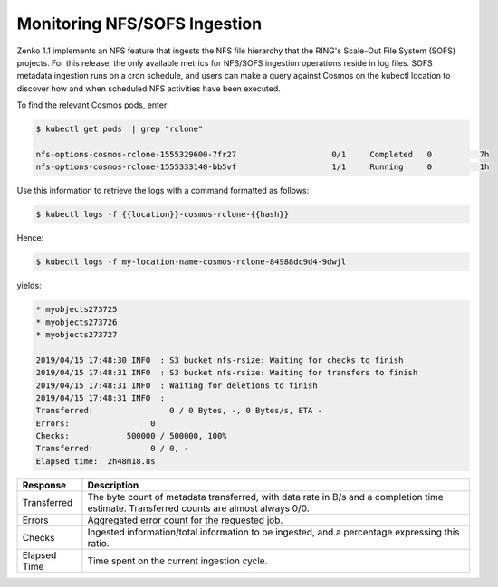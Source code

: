 .. _`Monitoring_NFS-SOFS_Ingestion`:

Monitoring NFS/SOFS Ingestion
=============================

Zenko 1.1 implements an NFS feature that ingests the NFS file hierarchy that the
RING's Scale-Out File System (SOFS) projects. For this release, the only
available metrics for NFS/SOFS ingestion operations reside in log files. SOFS
metadata ingestion runs on a cron schedule, and users can make a query against
Cosmos on the kubectl location to discover how and when scheduled NFS activities
have been executed.

To find the relevant Cosmos pods, enter:

.. code::

   $ kubectl get pods  | grep "rclone"

   nfs-options-cosmos-rclone-1555329600-7fr27                    0/1     Completed   0          7h
   nfs-options-cosmos-rclone-1555333140-bb5vf                    1/1     Running     0          1h

Use this information to retrieve the logs with a command formatted as follows:

.. code::

   $ kubectl logs -f {{location}}-cosmos-rclone-{{hash}}

Hence:

.. code::

   $ kubectl logs -f my-location-name-cosmos-rclone-84988dc9d4-9dwjl

yields:

.. code::

   * myobjects273725
   * myobjects273726
   * myobjects273727

   2019/04/15 17:48:30 INFO  : S3 bucket nfs-rsize: Waiting for checks to finish
   2019/04/15 17:48:31 INFO  : S3 bucket nfs-rsize: Waiting for transfers to finish
   2019/04/15 17:48:31 INFO  : Waiting for deletions to finish
   2019/04/15 17:48:31 INFO  :
   Transferred:                0 / 0 Bytes, -, 0 Bytes/s, ETA -
   Errors:                 0
   Checks:            500000 / 500000, 100%
   Transferred:            0 / 0, -
   Elapsed time:  2h48m18.8s


.. tabularcolumns:: X{0.20\textwidth}X{0.75\textwidth}
.. table::

   +--------------+------------------------------------------------------------+
   | Response     | Description                                                |
   +==============+============================================================+
   | Transferred  | The byte count of metadata transferred, with data rate in  |
   | 		  | B/s and a completion time estimate. Transferred counts are |
   |		  | almost always 0/0.                                         |
   +--------------+------------------------------------------------------------+
   | Errors       | Aggregated error count for the requested job.              |
   +--------------+------------------------------------------------------------+
   | Checks       | Ingested information/total information to be ingested,     |
   | 		  | and a percentage expressing this ratio.                    |
   +--------------+------------------------------------------------------------+
   | Elapsed Time | Time spent on the current ingestion cycle.	               |
   +--------------+------------------------------------------------------------+